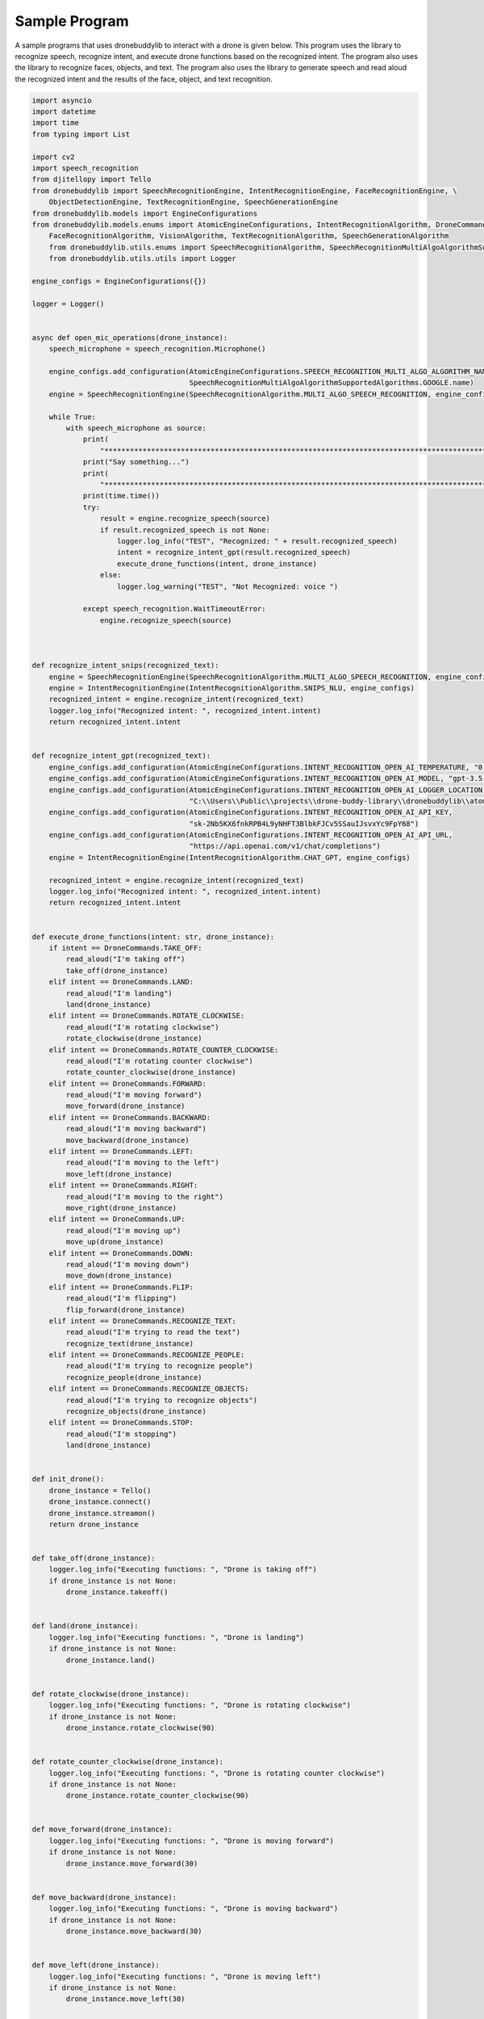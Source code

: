 Sample Program
=============

A sample programs that uses dronebuddylib to interact with a drone is given below. This program uses the library to
recognize speech, recognize intent, and execute drone functions based on the recognized intent. The program also uses
the library to recognize faces, objects, and text. The program also uses the library to generate speech and read aloud
the recognized intent and the results of the face, object, and text recognition.



.. code-block:: python

        import asyncio
        import datetime
        import time
        from typing import List

        import cv2
        import speech_recognition
        from djitellopy import Tello
        from dronebuddylib import SpeechRecognitionEngine, IntentRecognitionEngine, FaceRecognitionEngine, \
            ObjectDetectionEngine, TextRecognitionEngine, SpeechGenerationEngine
        from dronebuddylib.models import EngineConfigurations
        from dronebuddylib.models.enums import AtomicEngineConfigurations, IntentRecognitionAlgorithm, DroneCommands, \
            FaceRecognitionAlgorithm, VisionAlgorithm, TextRecognitionAlgorithm, SpeechGenerationAlgorithm
            from dronebuddylib.utils.enums import SpeechRecognitionAlgorithm, SpeechRecognitionMultiAlgoAlgorithmSupportedAlgorithms
            from dronebuddylib.utils.utils import Logger

        engine_configs = EngineConfigurations({})

        logger = Logger()


        async def open_mic_operations(drone_instance):
            speech_microphone = speech_recognition.Microphone()

            engine_configs.add_configuration(AtomicEngineConfigurations.SPEECH_RECOGNITION_MULTI_ALGO_ALGORITHM_NAME,
                                             SpeechRecognitionMultiAlgoAlgorithmSupportedAlgorithms.GOOGLE.name)
            engine = SpeechRecognitionEngine(SpeechRecognitionAlgorithm.MULTI_ALGO_SPEECH_RECOGNITION, engine_configs)

            while True:
                with speech_microphone as source:
                    print(
                        "*********************************************************************************************************")
                    print("Say something...")
                    print(
                        "*********************************************************************************************************")
                    print(time.time())
                    try:
                        result = engine.recognize_speech(source)
                        if result.recognized_speech is not None:
                            logger.log_info("TEST", "Recognized: " + result.recognized_speech)
                            intent = recognize_intent_gpt(result.recognized_speech)
                            execute_drone_functions(intent, drone_instance)
                        else:
                            logger.log_warning("TEST", "Not Recognized: voice ")

                    except speech_recognition.WaitTimeoutError:
                        engine.recognize_speech(source)



        def recognize_intent_snips(recognized_text):
            engine = SpeechRecognitionEngine(SpeechRecognitionAlgorithm.MULTI_ALGO_SPEECH_RECOGNITION, engine_configs)
            engine = IntentRecognitionEngine(IntentRecognitionAlgorithm.SNIPS_NLU, engine_configs)
            recognized_intent = engine.recognize_intent(recognized_text)
            logger.log_info("Recognized intent: ", recognized_intent.intent)
            return recognized_intent.intent


        def recognize_intent_gpt(recognized_text):
            engine_configs.add_configuration(AtomicEngineConfigurations.INTENT_RECOGNITION_OPEN_AI_TEMPERATURE, "0.7")
            engine_configs.add_configuration(AtomicEngineConfigurations.INTENT_RECOGNITION_OPEN_AI_MODEL, "gpt-3.5-turbo-0613")
            engine_configs.add_configuration(AtomicEngineConfigurations.INTENT_RECOGNITION_OPEN_AI_LOGGER_LOCATION,
                                             "C:\\Users\\Public\\projects\\drone-buddy-library\\dronebuddylib\\atoms\\intentrecognition\\resources\\stats\\")
            engine_configs.add_configuration(AtomicEngineConfigurations.INTENT_RECOGNITION_OPEN_AI_API_KEY,
                                             "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")
            engine_configs.add_configuration(AtomicEngineConfigurations.INTENT_RECOGNITION_OPEN_AI_API_URL,
                                             "https://api.openai.com/v1/chat/completions")
            engine = IntentRecognitionEngine(IntentRecognitionAlgorithm.CHAT_GPT, engine_configs)

            recognized_intent = engine.recognize_intent(recognized_text)
            logger.log_info("Recognized intent: ", recognized_intent.intent)
            return recognized_intent.intent


        def execute_drone_functions(intent: str, drone_instance):
            if intent == DroneCommands.TAKE_OFF:
                read_aloud("I'm taking off")
                take_off(drone_instance)
            elif intent == DroneCommands.LAND:
                read_aloud("I'm landing")
                land(drone_instance)
            elif intent == DroneCommands.ROTATE_CLOCKWISE:
                read_aloud("I'm rotating clockwise")
                rotate_clockwise(drone_instance)
            elif intent == DroneCommands.ROTATE_COUNTER_CLOCKWISE:
                read_aloud("I'm rotating counter clockwise")
                rotate_counter_clockwise(drone_instance)
            elif intent == DroneCommands.FORWARD:
                read_aloud("I'm moving forward")
                move_forward(drone_instance)
            elif intent == DroneCommands.BACKWARD:
                read_aloud("I'm moving backward")
                move_backward(drone_instance)
            elif intent == DroneCommands.LEFT:
                read_aloud("I'm moving to the left")
                move_left(drone_instance)
            elif intent == DroneCommands.RIGHT:
                read_aloud("I'm moving to the right")
                move_right(drone_instance)
            elif intent == DroneCommands.UP:
                read_aloud("I'm moving up")
                move_up(drone_instance)
            elif intent == DroneCommands.DOWN:
                read_aloud("I'm moving down")
                move_down(drone_instance)
            elif intent == DroneCommands.FLIP:
                read_aloud("I'm flipping")
                flip_forward(drone_instance)
            elif intent == DroneCommands.RECOGNIZE_TEXT:
                read_aloud("I'm trying to read the text")
                recognize_text(drone_instance)
            elif intent == DroneCommands.RECOGNIZE_PEOPLE:
                read_aloud("I'm trying to recognize people")
                recognize_people(drone_instance)
            elif intent == DroneCommands.RECOGNIZE_OBJECTS:
                read_aloud("I'm trying to recognize objects")
                recognize_objects(drone_instance)
            elif intent == DroneCommands.STOP:
                read_aloud("I'm stopping")
                land(drone_instance)


        def init_drone():
            drone_instance = Tello()
            drone_instance.connect()
            drone_instance.streamon()
            return drone_instance


        def take_off(drone_instance):
            logger.log_info("Executing functions: ", "Drone is taking off")
            if drone_instance is not None:
                drone_instance.takeoff()


        def land(drone_instance):
            logger.log_info("Executing functions: ", "Drone is landing")
            if drone_instance is not None:
                drone_instance.land()


        def rotate_clockwise(drone_instance):
            logger.log_info("Executing functions: ", "Drone is rotating clockwise")
            if drone_instance is not None:
                drone_instance.rotate_clockwise(90)


        def rotate_counter_clockwise(drone_instance):
            logger.log_info("Executing functions: ", "Drone is rotating counter clockwise")
            if drone_instance is not None:
                drone_instance.rotate_counter_clockwise(90)


        def move_forward(drone_instance):
            logger.log_info("Executing functions: ", "Drone is moving forward")
            if drone_instance is not None:
                drone_instance.move_forward(30)


        def move_backward(drone_instance):
            logger.log_info("Executing functions: ", "Drone is moving backward")
            if drone_instance is not None:
                drone_instance.move_backward(30)


        def move_left(drone_instance):
            logger.log_info("Executing functions: ", "Drone is moving left")
            if drone_instance is not None:
                drone_instance.move_left(30)


        def move_right(drone_instance):
            logger.log_info("Executing functions: ", "Drone is moving right")
            if drone_instance is not None:
                drone_instance.move_right(30)


        def move_up(drone_instance):
            logger.log_info("Executing functions: ", "Drone is moving up")
            if drone_instance is not None:
                drone_instance.move_up(30)


        def move_down(drone_instance):
            logger.log_info("Executing functions: ", "Drone is moving down")
            if drone_instance is not None:
                drone_instance.move_down(30)


        def flip_forward(drone_instance):
            logger.log_info("Executing functions: ", "Drone is flipping forward")
            if drone_instance is not None:
                drone_instance.flip_forward()


        def flip_backward(drone_instance):
            logger.log_info("Executing functions: ", "Drone is flipping backward")
            if drone_instance is not None:
                drone_instance.flip_backward()


        def flip_left(drone_instance):
            logger.log_info("Executing functions: ", "Drone is flipping left")
            if drone_instance is not None:
                drone_instance.flip_left()


        def recognize_people(drone_instance):
            logger.log_info("Executing functions: ", "Drone is recognizing people")
            current_resized_image = get_image_with_cv2(drone_instance)

            engine = FaceRecognitionEngine(FaceRecognitionAlgorithm.FACE_RECC, engine_configs)
            result = engine.recognize_face(current_resized_image)
            people = ""
            describe_face_rec_results(result)
            return people


        def get_image_with_cv2(drone_instance):
            current_frame = drone_instance.get_frame_read().frame
            current_resized_image = cv2.resize(current_frame, (500, 500))
            return current_resized_image


        def recognize_objects(drone_instance):
            logger.log_info("Executing functions: ", "Drone is recognizing objects")
            current_resized_image = get_image_with_cv2(drone_instance)

            engine_configs.add_configuration(AtomicEngineConfigurations.OBJECT_DETECTION_YOLO_VERSION, "yolov8n.pt")
            engine = ObjectDetectionEngine(VisionAlgorithm.YOLO, engine_configs)
            detected_objects = engine.get_detected_objects(current_resized_image)
            logger.log_success("Recognized objects: ", detected_objects.object_names)
            return describe_object_rec_results(detected_objects.object_names)


        def format_list(object_list: list):
            # creates a string from the object list, if there are duplicates count the number of duplicates and add it to the string.
            # for example if there are duplicates of chair in te list, add to the string 2 chairs
            # add a comma after each object and before the last item and a 'and' before the last item

            formatted_list = ""
            for object in object_list:
                if object_list.count(object) > 1:
                    formatted_list += str(object_list.count(object)) + " " + object + ", "
                else:
                    formatted_list += object + ", "
            formatted_list = formatted_list[:-2]
            formatted_list = formatted_list[::-1].replace(",", "and ", 1)[::-1]

            return formatted_list


        def describe_face_rec_results(labels):
            global init_position
            # remove duplicates from the labels
            labels = list(dict.fromkeys(labels))

            read_aloud_text = "I see "
            if len(labels) == 0:
                read_aloud_text = "I don't see anyone I recognize"
            elif len(labels) == 1:
                read_aloud_text = " I see  " + get_describing_phrase(labels[0])
            elif len(labels) >= 2:
                read_aloud_text = " I see "
                for i in range(0, len(labels) - 2):
                    read_aloud_text += get_describing_phrase(labels[i]) + " ,  "
                read_aloud_text = read_aloud_text + " and  " + get_describing_phrase((labels[len(labels) - 1]))
            return read_aloud_text


        def read_aloud(text):
            engine = SpeechGenerationEngine(SpeechGenerationAlgorithm.GOOGLE_TTS_OFFLINE, engine_configs)
            engine.read_phrase(text)


        def get_describing_phrase(name):
            if name.lower() == 'unknown':
                return "someone I don't recognize"
            else:
                return name


        def describe_object_rec_results(labels):
            # remove duplicates from the labels
            labels = list(dict.fromkeys(labels))

            read_aloud_text = "I see "
            if len(labels) == 0:
                read_aloud_text = "I don't see anything in the front, you are safe to move forward"
            elif len(labels) == 1:
                read_aloud_text = " I see a " + labels[0]
            elif len(labels) >= 2:
                read_aloud_text = " I see a "
                for i in range(0, len(labels) - 1):
                    read_aloud_text += labels[i] + " , "
                read_aloud_text = read_aloud_text + " and a " + labels[len(labels) - 1]


        def recognize_text(drone_instance):
            logger.log_info("Executing functions: ", "Drone is recognizing text")
            engine = TextRecognitionEngine(TextRecognitionAlgorithm.GOOGLE_VISION, engine_configs)
            image_path = save_frame(drone_instance, "text_rec_images")
            result = engine.recognize_text(image_path)
            return result.text


        def save_frame(drone_instance, type):
            # Assuming 'frame' is your frame from the drone
            frame = drone_instance.get_frame_read().frame
            # Specify the path where you want to save the image
            output_path = r"C:\Users\Public\projects\drone-buddy-launcher\resources\\" + type + "\\" + str(
                datetime.datetime.now().timestamp()) + ".jpg"

            # Save the frame as a JPEG image
            cv2.imwrite(output_path, frame)
            return output_path


        async def keep_drone_in_air(drone_instance):
            while True:
                time.sleep(1)
                logger.log_info("Executing functions: ", "Drone is in the air")
                if drone_instance is not None:
                    print("battery: ", drone_instance.get_battery())
                    if drone_instance.get_battery() < 20:
                        land(drone_instance)
                    break
                await asyncio.sleep(5)


        async def main():
            drone_instance = None
            # drone_instance = init_drone()
            await asyncio.gather(open_mic_operations(drone_instance), keep_drone_in_air(drone_instance))


        if __name__ == '__main__':
            asyncio.run(main())
